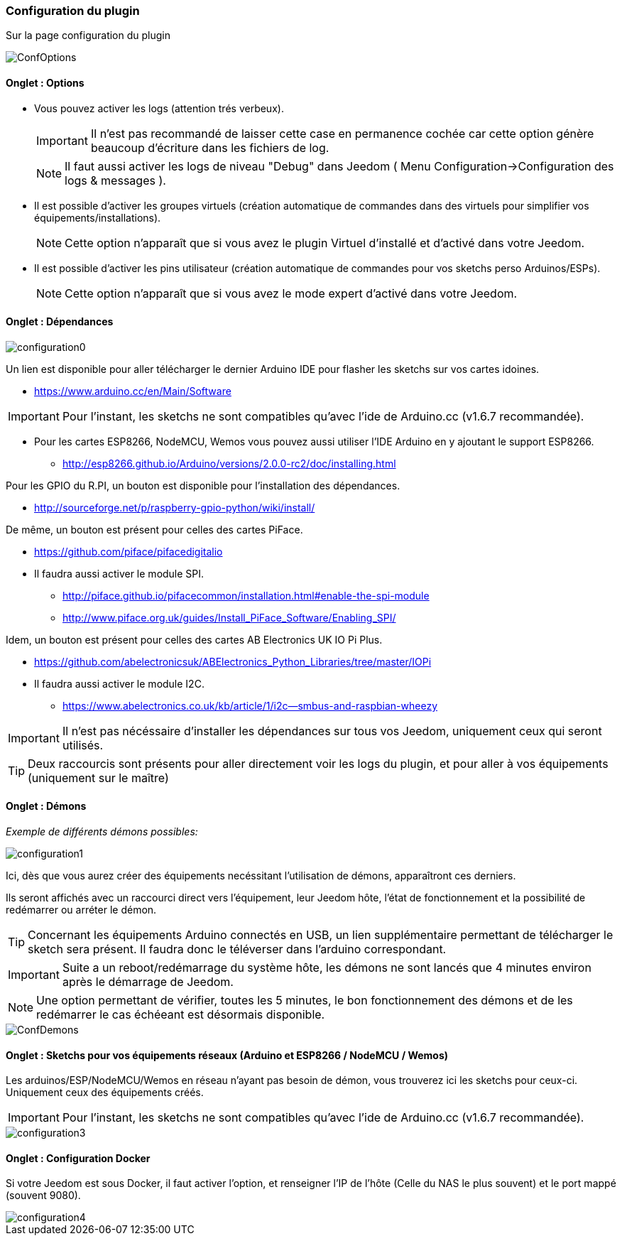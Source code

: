 === Configuration du plugin

Sur la page configuration du plugin

image::../images/ConfOptions.png[]

==== Onglet : Options
* Vous pouvez activer les logs (attention trés verbeux).
[IMPORTANT]
Il n'est pas recommandé de laisser cette case en permanence cochée car cette option génère beaucoup d'écriture dans les fichiers de log.
[NOTE]
Il faut aussi activer les logs de niveau "Debug" dans Jeedom ( Menu Configuration->Configuration des logs & messages ).

* Il est possible d'activer les groupes virtuels (création automatique de commandes dans des virtuels pour simplifier vos équipements/installations).
[NOTE]
Cette option n'apparaît que si vous avez le plugin Virtuel d'installé et d'activé dans votre Jeedom.

* Il est possible d'activer les pins utilisateur (création automatique de commandes pour vos sketchs perso Arduinos/ESPs).
[NOTE]
Cette option n'apparaît que si vous avez le mode expert d'activé dans votre Jeedom.

==== Onglet : Dépendances

image::../images/configuration0.png[]

Un lien est disponible pour aller télécharger le dernier Arduino IDE pour flasher les sketchs sur vos cartes idoines.

* https://www.arduino.cc/en/Main/Software

[IMPORTANT]
Pour l'instant, les sketchs ne sont compatibles qu'avec l'ide de Arduino.cc (v1.6.7 recommandée).

* Pour les cartes ESP8266, NodeMCU, Wemos vous pouvez aussi utiliser l'IDE Arduino en y ajoutant le support ESP8266.

** http://esp8266.github.io/Arduino/versions/2.0.0-rc2/doc/installing.html

Pour les GPIO du R.PI, un bouton est disponible pour l'installation des dépendances.

* http://sourceforge.net/p/raspberry-gpio-python/wiki/install/ 

De même, un bouton est présent pour celles des cartes PiFace.

* https://github.com/piface/pifacedigitalio

* Il faudra aussi activer le module SPI.

** http://piface.github.io/pifacecommon/installation.html#enable-the-spi-module
** http://www.piface.org.uk/guides/Install_PiFace_Software/Enabling_SPI/	

Idem, un bouton est présent pour celles des cartes AB Electronics UK IO Pi Plus.

* https://github.com/abelectronicsuk/ABElectronics_Python_Libraries/tree/master/IOPi

* Il faudra aussi activer le module I2C.

** https://www.abelectronics.co.uk/kb/article/1/i2c--smbus-and-raspbian-wheezy	

[IMPORTANT]
Il n'est pas nécéssaire d'installer les dépendances sur tous vos Jeedom, uniquement ceux qui seront utilisés.

[TIP]
Deux raccourcis sont présents pour aller directement voir les logs du plugin, et pour aller à vos équipements (uniquement sur le maître)

==== Onglet : Démons

_Exemple de différents démons possibles:_

image::../images/configuration1.png[]

Ici, dès que vous aurez créer des équipements necéssitant l'utilisation de démons, apparaîtront ces derniers.

Ils seront affichés avec un raccourci direct vers l'équipement, leur Jeedom hôte, l'état de fonctionnement et la possibilité de redémarrer ou arréter le démon.
[TIP]
Concernant les équipements Arduino connectés en USB, un lien supplémentaire permettant de télécharger le sketch sera présent.
Il faudra donc le téléverser dans l'arduino correspondant.

[IMPORTANT]
Suite a un reboot/redémarrage du système hôte, les démons ne sont lancés que 4 minutes environ après le démarrage de Jeedom.

[NOTE]
Une option permettant de vérifier, toutes les 5 minutes, le bon fonctionnement des démons et de les redémarrer le cas échéeant est désormais disponible.

image::../images/ConfDemons.png[]

==== Onglet : Sketchs pour vos équipements réseaux (Arduino et ESP8266 / NodeMCU / Wemos)

Les arduinos/ESP/NodeMCU/Wemos en réseau n'ayant pas besoin de démon, vous trouverez ici les sketchs pour ceux-ci.
Uniquement ceux des équipements créés.

[IMPORTANT]
Pour l'instant, les sketchs ne sont compatibles qu'avec l'ide de Arduino.cc (v1.6.7 recommandée).

image::../images/configuration3.png[]

==== Onglet : Configuration Docker 

Si votre Jeedom est sous Docker, il faut activer l'option, et renseigner l'IP de l'hôte (Celle du NAS le plus souvent) et le port mappé (souvent 9080).

image::../images/configuration4.png[]